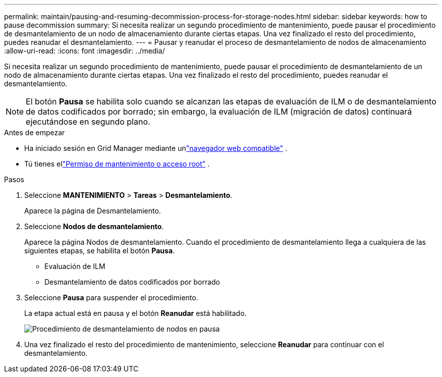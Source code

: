 ---
permalink: maintain/pausing-and-resuming-decommission-process-for-storage-nodes.html 
sidebar: sidebar 
keywords: how to pause decommission 
summary: Si necesita realizar un segundo procedimiento de mantenimiento, puede pausar el procedimiento de desmantelamiento de un nodo de almacenamiento durante ciertas etapas.  Una vez finalizado el resto del procedimiento, puedes reanudar el desmantelamiento. 
---
= Pausar y reanudar el proceso de desmantelamiento de nodos de almacenamiento
:allow-uri-read: 
:icons: font
:imagesdir: ../media/


[role="lead"]
Si necesita realizar un segundo procedimiento de mantenimiento, puede pausar el procedimiento de desmantelamiento de un nodo de almacenamiento durante ciertas etapas.  Una vez finalizado el resto del procedimiento, puedes reanudar el desmantelamiento.


NOTE: El botón *Pausa* se habilita solo cuando se alcanzan las etapas de evaluación de ILM o de desmantelamiento de datos codificados por borrado; sin embargo, la evaluación de ILM (migración de datos) continuará ejecutándose en segundo plano.

.Antes de empezar
* Ha iniciado sesión en Grid Manager mediante unlink:../admin/web-browser-requirements.html["navegador web compatible"] .
* Tú tienes ellink:../admin/admin-group-permissions.html["Permiso de mantenimiento o acceso root"] .


.Pasos
. Seleccione *MANTENIMIENTO* > *Tareas* > *Desmantelamiento*.
+
Aparece la página de Desmantelamiento.

. Seleccione *Nodos de desmantelamiento*.
+
Aparece la página Nodos de desmantelamiento.  Cuando el procedimiento de desmantelamiento llega a cualquiera de las siguientes etapas, se habilita el botón *Pausa*.

+
** Evaluación de ILM
** Desmantelamiento de datos codificados por borrado


. Seleccione *Pausa* para suspender el procedimiento.
+
La etapa actual está en pausa y el botón *Reanudar* está habilitado.

+
image::../media/decommission_nodes_procedure_paused.png[Procedimiento de desmantelamiento de nodos en pausa]

. Una vez finalizado el resto del procedimiento de mantenimiento, seleccione *Reanudar* para continuar con el desmantelamiento.

